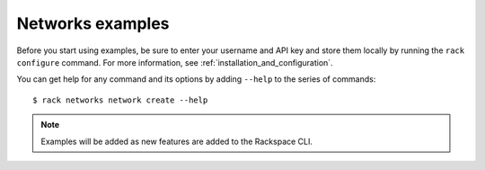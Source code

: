 .. _networkexamples:

=================
Networks examples
=================

Before you start using examples, be sure to enter your username and API key and store them locally by running the ``rack configure`` command. For more information, see :ref:`installation_and_configuration`.

You can get help for any command and its options by adding ``--help`` to the series of commands::

    $ rack networks network create --help


.. note::

    Examples will be added as new features are added to the Rackspace CLI.
